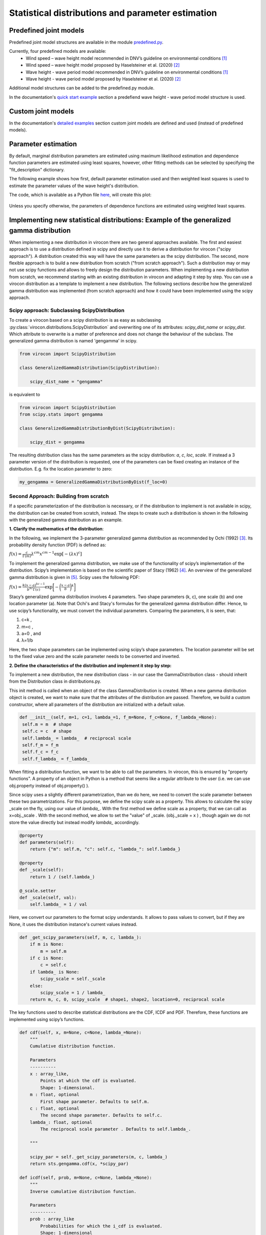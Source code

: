 **************************************************
Statistical distributions and parameter estimation
**************************************************

Predefined joint models
~~~~~~~~~~~~~~~~~~~~~~~

Predefined joint model structures are available in the module `predefined.py`_.

Currently, four predefined models are available:
 * Wind speed – wave height model recommended in DNV’s guideline on environmental conditions [1]_
 * Wind speed – wave height model proposed by Haselsteiner et al. (2020) [2]_
 * Wave height - wave period model recommended in DNV’s guideline on environmental conditions [1]_
 * Wave height - wave period model proposed by Haselsteiner et al. (2020) [2]_

Additional model structures can be added to the predefined.py module.

In the documentation's `quick start example`_ section a predefiend wave height - wave period model structure is used.

Custom joint models
~~~~~~~~~~~~~~~~~~~

In the documentation's `detailed examples`_ section custom joint models are defined and used (instead of predefined models).

Parameter estimation
~~~~~~~~~~~~~~~~~~~~

By default, marginal distribution parameters are estimated using maximum likelihood estimation and dependence function parameters 
are estimated using least squares, however, other fitting methods can be selected by specifying the "fit_description" dictionary.

The following example shows how first, default parameter estimation used and then weighted least squares is used to estimate the 
parameter values of the wave height's distribution.

.. code block:: python
        """
        Brief example that computes a sea state contour and compares MLE vs WLSQ fitting.
        """
        import matplotlib.pyplot as plt
        from virocon import (read_ec_benchmark_dataset, get_OMAE2020_Hs_Tz, 
            GlobalHierarchicalModel, IFORMContour, plot_2D_contour)

        # Load sea state measurements.
        data = read_ec_benchmark_dataset("datasets/ec-benchmark_dataset_A.txt")

        # Define the structure of the joint distribution model.
        dist_descriptions, fit_descriptions, semantics = get_OMAE2020_Hs_Tz()
        model = GlobalHierarchicalModel(dist_descriptions)

        # Estimate the model's parameter values with the default method (MLE).
        model.fit(data)

        # Compute an IFORM contour with a return period of 50 years.
        tr = 50 # Return period in years.
        ts = 1 # Sea state duration in hours.
        alpha = 1 / (tr * 365.25 * 24 / ts)
        contour1 = IFORMContour(model, alpha)

        # Estimate the model's parameter values using weighted lesat squares.
        fit_description_hs = {"method": "wlsq", "weights": "quadratic"}
        my_fit_descriptions = [fit_description_hs, None]
        model2 = GlobalHierarchicalModel(dist_descriptions)
        model2.fit(data, fit_descriptions=my_fit_descriptions)

        # Compute an IFORM contour with a return period of 50 years.
        tr = 50 # Return period in years.
        ts = 1 # Sea state duration in hours.
        alpha = 1 / (tr * 365.25 * 24 / ts)
        contour2 = IFORMContour(model2, alpha)

        # Plot the contours.
        fig, axs = plt.subplots(1, 2, figsize=[7.5, 4], sharex=True, sharey=True)
        plot_2D_contour(contour1, data, semantics=semantics, swap_axis=True, ax=axs[0])
        plot_2D_contour(contour2, data, semantics=semantics, swap_axis=True, ax=axs[1])
        titles = ["Maximum likelihood estimation", "Weighted least squares"]
        for i, (ax, title) in enumerate(zip(axs, titles)):
            ax.set_title(title)
        plt.show()

The code, which is available as a Python file here_, will create this plot:

.. figure:: sea_state_contour_mle_vs_wls.png
    :scale: 80 %
    :alt: sea state contour

Unless you specify otherwise, the parameters of dependence functions are estimated using weighted least squares.

Implementing new statistical distributions: Example of the generalized gamma distribution
~~~~~~~~~~~~~~~~~~~~~~~~~~~~~~~~~~~~~~~~~~~~~~~~~~~~~~~~~~~~~~~~~~~~~~~~~~~~~~~~~~~~~~~~~

When implementing a new distribution in virocon there are two general approaches available.
The first and easiest approach is to use a distribution defined in scipy and directly use it to derive a distribution for virocon ("scipy approach").
A distribution created this way will have the same parameters as the scipy distribution.
The second, more flexible approach is to build a new distribution from scratch ("from scratch approach"). Such a distribution may or may not use scipy functions
and allows to freely design the distribution parameters.
When implementing a new distribution from scratch, we recommend starting with an existing distribution in virocon and adapting it step by step.
You can use a virocon distribution as a template to implement a new distribution. The following sections describe how
the generalized gamma distribution was implemented (from scratch approach) and how it could have been implemented using the scipy approach.

Scipy approach: Subclassing ScipyDistribution
---------------------------------------------

To create a virocon based on a scipy distribution is as easy as subclassing :py:class:`virocon.distributions.ScipyDistribution`
and overwriting one of its attributes: `scipy_dist_name` or `scipy_dist`.
Which attribute to overwrite is a matter of preference and does not change the behaviour of the subclass.
The generalized gamma distribution is named 'gengamma' in scipy.

.. code-block:: python

       from virocon import ScipyDistribution

       class GeneralizedGammaDistribution(ScipyDistribution):

           scipy_dist_name = "gengamma"


is equivalent to

.. code-block:: python

       from virocon import ScipyDistribution
       from scipy.stats import gengamma

       class GeneralizedGammaDistributionByDist(ScipyDistribution):

           scipy_dist = gengamma

The resulting distribution class has the same parameters as the scipy distribution: `a`, `c`, `loc`, `scale`.
If instead a 3 parameter version of the distribution is requested,
one of the parameters can be fixed creating an instance of  the distribution. E.g. fix the location parameter to zero:

.. code-block:: python

       my_gengamma = GeneralizedGammaDistributionByDist(f_loc=0)


Second Approach: Building from scratch
--------------------------------------

If a specific parameterization of the distribution is necessary,
or if the distribution to implement is not available in scipy, the distribution can be created from scratch, instead.
The steps to create such a distribution is shown in the following with the generalized gamma distribution as an example.

**1. Clarify the mathematics of the distribution**:

In the following, we implement the 3-parameter generalized gamma distribution as recommended by Ochi (1992) [3]_.
Its probability density function (PDF) is defined as:

:math:`f(x)= \frac{c}{\Gamma(m)}\lambda^{cm}x^{cm-1} \exp\left[- (\lambda x)^{c} \right]`

To implement the generalized gamma distribution, we make use of the functionality of scipy’s implementation of the
distribution. Scipy’s implementation is based on the scientific paper of Stacy (1962) [4]_. An overview of the
generalized gamma distribution is given in [5]_.
Scipy uses the following PDF:

:math:`f(x)=  \frac{k(x-a)^{kc-1}}{b^{kc}\Gamma(c)} \exp \bigg[- \bigg(\frac{x-a}{b}\bigg)^{k}\bigg]`

Stacy’s generalized gamma distribution involves 4 parameters. Two shape parameters (k, c), one scale (b) and one
location parameter (a). Note that Ochi's and Stacy's formulas for the generalized gamma distribution
differ. Hence, to use scipy’s functionality, we must convert the individual parameters. Comparing the parameters,
it is seen, that:

1. c=k ,
2. m=c ,
3. a=0 , and
4. λ=1/b

Here, the two shape parameters can be implemented using scipy’s shape parameters. The location parameter will be set to
the fixed value zero and the scale parameter needs to be converted and inverted.


**2. Define the characteristics of the distribution and implement it step by step:**

To implement a new distribution, the new distribution class - in our case the GammaDistribution class - should inherit
from the Distribution class in distributions.py.

This init method is called when an object of the class GammaDistribution is created. When a new gamma distribution
object is created, we want to make sure that the attributes of the distribution are passed. Therefore, we build a custom
constructor, where all parameters of the distribution are initialized with a default value.

.. code-block:: python

       def __init__(self, m=1, c=1, lambda_=1, f_m=None, f_c=None, f_lambda_=None):
        self.m = m  # shape
        self.c = c  # shape
        self.lambda_ = lambda_  # reciprocal scale
        self.f_m = f_m
        self.f_c = f_c
        self.f_lambda_ = f_lambda_

When fitting a distribution function, we want to be able to call the parameters. In virocon, this is ensured by
"property functions". A property of an object in Python is a method that seems like a regular attribute to the user
(i.e. we can use obj.property instead of obj.property() ).

Since scipy uses a slightly different parametrization, than we do here, we need to convert the scale parameter between
these two parametrizations. For this purpose, we define the scipy scale as a property. This allows to calculate the
scipy _scale on the fly, using our value of `lambda_`. With the first method we define scale as a property, that we can
call as x=obj._scale . With the second method, we allow to set the "value" of _scale. (obj._scale = x ) , though again
we do not store the value directly but instead modify `lambda_` accordingly.

.. code-block:: python

    @property
    def parameters(self):
        return {"m": self.m, "c": self.c, "lambda_": self.lambda_}

    @property
    def _scale(self):
        return 1 / (self.lambda_)

    @_scale.setter
    def _scale(self, val):
        self.lambda_ = 1 / val

Here, we convert our parameters to the format scipy understands. It allows to pass values to convert, but if they are
None, it uses the distribution instance's current values instead.

.. code-block:: python

    def _get_scipy_parameters(self, m, c, lambda_):
        if m is None:
            m = self.m
        if c is None:
            c = self.c
        if lambda_ is None:
            scipy_scale = self._scale
        else:
            scipy_scale = 1 / lambda_
        return m, c, 0, scipy_scale  # shape1, shape2, location=0, reciprocal scale

The key functions used to describe statistical distributions are the CDF, ICDF and PDF. Therefore, these functions are
implemented using scipy’s functions.

.. code-block:: python

    def cdf(self, x, m=None, c=None, lambda_=None):
        """
        Cumulative distribution function.

        Parameters
        ----------
        x : array_like,
            Points at which the cdf is evaluated.
            Shape: 1-dimensional.
        m : float, optional
            First shape parameter. Defaults to self.m.
        c : float, optional
            The second shape parameter. Defaults to self.c.
        lambda_: float, optional
            The reciprocal scale parameter . Defaults to self.lambda_.

        """

        scipy_par = self._get_scipy_parameters(m, c, lambda_)
        return sts.gengamma.cdf(x, *scipy_par)

    def icdf(self, prob, m=None, c=None, lambda_=None):
        """
        Inverse cumulative distribution function.

        Parameters
        ----------
        prob : array_like
            Probabilities for which the i_cdf is evaluated.
            Shape: 1-dimensional
        m : float, optional
            First shape parameter. Defaults to self.m.
        c : float, optional
            The second shape parameter. Defaults to self.c.
        lambda_: float, optional
            The reciprocal scale parameter . Defaults to self.lambda_.

        """

        scipy_par = self._get_scipy_parameters(m, c, lambda_)
        return sts.gengamma.ppf(prob, *scipy_par)

    def pdf(self, x, m=None, c=None, lambda_=None):
        """
        Probability density function.

        Parameters
        ----------
        x : array_like,
            Points at which the pdf is evaluated.
            Shape: 1-dimensional.
        m : float, optional
            First shape parameter. Defaults to self.m.
        c : float, optional
            The second shape parameter. Defaults to self.k.
        lambda_: float, optional
            The reciprocal scale parameter . Defaults to self.lambda_.

        """

        scipy_par = self._get_scipy_parameters(m, c, lambda_)
        return sts.gengamma.pdf(x, *scipy_par)

Another important function is to draw random samples from the distribution. Hence, every statistical function in
virocon must provide a draw_sample function:

.. code-block:: python

    def draw_sample(self, n, m=None, c=None, lambda_=None):
        scipy_par = self._get_scipy_parameters(m, c, lambda_)
        rvs_size = self._get_rvs_size(n, scipy_par)
        return sts.gengamma.rvs(*scipy_par, size=rvs_size)

Given a data set is available, a user might want to fit a generalized gamma distribution to these data. The fit() method
does not provide a return value, instead it sets the instance's values. The default estimation method is maximum
likelihood estimation (MLE), which is why in virocon all statistical distributions are equipped with a function to fit a
distribution to a data set by means of the MLE. The user does not pass in keywords arguments here. If a user wants to
fix values, they need to pass them to the constructor (__init__).

.. code-block:: python

    def _fit_mle(self, sample):
        p0 = {"m": self.m, "c": self.c, "scale": self._scale}

        fparams = {"floc": 0}

        if self.f_m is not None:
            fparams["fshape1"] = self.f_m
        if self.f_c is not None:
            fparams["fshape2"] = self.f_c
        if self.f_lambda_ is not None:
            fparams["fscale"] = 1 / (self.f_lambda_)

        self.m, self.c, _, self._scale = sts.gengamma.fit(
            sample, p0["m"], p0["c"], scale=p0["scale"], **fparams
        )

    def _fit_lsq(self, data, weights):
        raise NotImplementedError()

**3. Use new distribution**:

The above-described steps can be implemented in the distributions.py file of virocon. However, any other file is valid
as well. It's just that the base class Distribution is defined in distributions.py. (If one uses another file it is
necessary to import it). The following describes how to add the distribution to virocon, which is entirely optional.
In order to use the new implemented distribution, add the name of the new distribution into the variable _all_=[] below
the imports.

.. code-block:: python

    import math
    import copy

    import numpy as np
    import scipy.stats as sts

    from abc import ABC, abstractmethod
    from scipy.optimize import fmin

    __all__ = [
        "WeibullDistribution",
        "LogNormalDistribution",
        "NormalDistribution",
        "ExponentiatedWeibullDistribution",
        "GeneralizedGammaDistribution",
    ]

**4. Write automatic tests**:

Before implementing the new distributions in virocon, we want to know, if the above-described steps and functions really
perform as expected. Therefore, the most accurate test is to reconstruct a distribution from literature and compare the
results. If the results match, we can have high certainty that we implemented the new distribution correctly. In
general, every function of a class should be tested. To conduct automatic tests, virocon uses pytest. To be able to
execute these tests automatically, the added test files for a new distribution must be attached to the file
test_distributions.py.

.. code-block:: python

    def test_generalized_gamma_reproduce_Ochi_CDF():
        """
        Test reproducing the fitting of Ochi (1992) and compare it to
        virocons implementation of the generalized gamma distribution. The results
        should be the same.
        """

        # Define dist with parameters from the distribution of Fig. 4b in
        # M.K. Ochi, New approach for estimating the severest sea state from
        # statistical data , Coast. Eng. Chapter 38 (1992)
        # pp. 512-525.

        dist = GeneralizedGammaDistribution(1.60, 0.98, 1.37)

        # CDF(0.5) should be roughly 0.21, see Fig. 4b
        # CDF(1) should be roughly 0.55, see Fig. 4b
        # CDF(1.5) should be roughly 0.70, see Fig. 4b
        # CDF(2) should be roughly 0.83, see Fig. 4b
        # CDF(4) should be roughly 0.98, see Fig. 4b
        # CDF(6) should be roughly 0.995, see Fig. 4b

        p1 = dist.cdf(0.5)
        p2 = dist.cdf(1)
        p3 = dist.cdf(1.5)
        p4 = dist.cdf(2)
        p5 = dist.cdf(4)
        p6 = dist.cdf(6)

        np.testing.assert_allclose(p1, 0.21, atol=0.05)
        np.testing.assert_allclose(p2, 0.55, atol=0.05)
        np.testing.assert_allclose(p3, 0.70, atol=0.05)
        np.testing.assert_allclose(p4, 0.83, atol=0.05)
        np.testing.assert_allclose(p5, 0.98, atol=0.005)
        np.testing.assert_allclose(p6, 0.995, atol=0.005)

        # CDF(negative value) should be 0
        p = dist.cdf(-1)
        assert p == 0

.. [1] DNV GL (2017). Recommended practice DNVGL-RP-C205: Environmental conditions and environmental loads.
.. [2] Haselsteiner, A. F., Sander, A., Ohlendorf, J.-H., & Thoben, K.-D. (2020). Global hierarchical models for wind and wave contours: Physical interpretations of the dependence functions. Proc. 39th International Conference on Ocean, Offshore and Arctic Engineering (OMAE 2020). https://doi.org/10.1115/OMAE2020-18668
.. [3] Ochi, M. K. (1992). New approach for estimating the severest sea state. 23rd International Conference on Coastal Engineering, 512–525. https://doi.org/10.1061/9780872629332.038
.. [4] E.W. Stacy, “A Generalization of the Gamma Distribution”, Annals of Mathematical Statistics, Vol 33(3), pp. 1187–1192.
.. [5] Forbes, C.; Evans, M.; Hastings, N; Peacock, B. (2011), Statistical Distributions, 4th Edition, Published by John Wiley & Sons, Inc., Hoboken, New Jersey., Page 113
.. _predefined.py: https://github.com/virocon-organization/virocon/blob/main/virocon/predefined.py
.. _here: https://github.com/virocon-organization/virocon/blob/main/examples/hstz_contour_simple_wls_vs_mle.py
.. _quick start example: https://virocon.readthedocs.io/en/latest/example.html
.. _detailed examples: https://virocon.readthedocs.io/en/latest/detailed_examples.html
